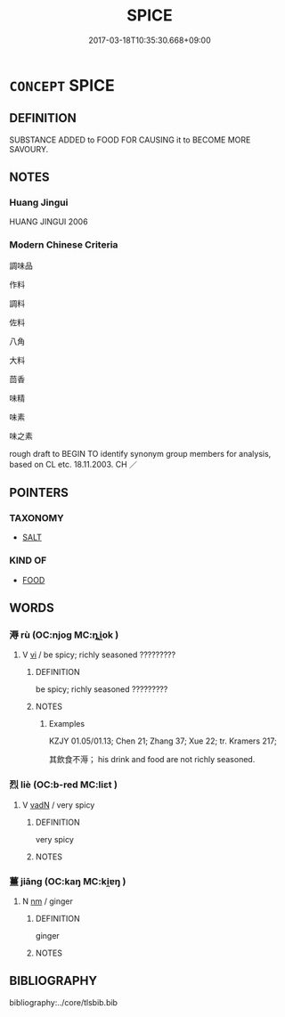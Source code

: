 # -*- mode: mandoku-tls-view -*-
#+TITLE: SPICE
#+DATE: 2017-03-18T10:35:30.668+09:00        
#+STARTUP: content
* =CONCEPT= SPICE
:PROPERTIES:
:CUSTOM_ID: uuid-2a4d8f58-769d-41a8-8819-aa9e2253ae73
:SYNONYM+:  SEASONING
:SYNONYM+:  FLAVORING
:SYNONYM+:  CONDIMENT
:TR_ZH: 調料
:END:
** DEFINITION

SUBSTANCE ADDED to FOOD FOR CAUSING it to BECOME MORE SAVOURY.

** NOTES

*** Huang Jingui
HUANG JINGUI 2006

*** Modern Chinese Criteria
調味品

作料

調料

佐料

八角

大料

茴香

味精

味素

味之素

rough draft to BEGIN TO identify synonym group members for analysis, based on CL etc. 18.11.2003. CH ／

** POINTERS
*** TAXONOMY
 - [[tls:concept:SALT][SALT]]

*** KIND OF
 - [[tls:concept:FOOD][FOOD]]

** WORDS
   :PROPERTIES:
   :VISIBILITY: children
   :END:
*** 溽 rù (OC:njoɡ MC:ȵi̯ok )
:PROPERTIES:
:CUSTOM_ID: uuid-b75f1133-bc27-484c-86a1-ae1a89722d7e
:Char+: 溽(85,10/13) 
:GY_IDS+: uuid-456188ae-5c5f-4c40-b3e3-1d7ae8e44ee8
:PY+: rù     
:OC+: njoɡ     
:MC+: ȵi̯ok     
:END: 
**** V [[tls:syn-func::#uuid-c20780b3-41f9-491b-bb61-a269c1c4b48f][vi]] / be spicy; richly seasoned ?????????
:PROPERTIES:
:CUSTOM_ID: uuid-c8000207-2ec6-4e70-b895-924e3a005624
:END:
****** DEFINITION

be spicy; richly seasoned ?????????

****** NOTES

******* Examples
KZJY 01.05/01.13; Chen 21; Zhang 37; Xue 22; tr. Kramers 217;

 其飲食不溽； his drink and food are not richly seasoned.

*** 烈 liè (OC:b-red MC:liɛt )
:PROPERTIES:
:CUSTOM_ID: uuid-efbe262f-ec18-4290-aa87-28c6f087313d
:Char+: 烈(86,6/10) 
:GY_IDS+: uuid-6e26758e-9671-432b-a3bc-8f004833f002
:PY+: liè     
:OC+: b-red     
:MC+: liɛt     
:END: 
**** V [[tls:syn-func::#uuid-fed035db-e7bd-4d23-bd05-9698b26e38f9][vadN]] / very spicy
:PROPERTIES:
:CUSTOM_ID: uuid-01201594-844f-4f90-88d3-41f42de0793c
:END:
****** DEFINITION

very spicy

****** NOTES

*** 薑 jiāng (OC:kaŋ MC:ki̯ɐŋ )
:PROPERTIES:
:CUSTOM_ID: uuid-50fae01c-f2a7-47e1-b98e-faf1d83f29ff
:Char+: 薑(140,13/19) 
:GY_IDS+: uuid-7dcdbf40-bb83-49d6-a260-b237ebc07d4a
:PY+: jiāng     
:OC+: kaŋ     
:MC+: ki̯ɐŋ     
:END: 
**** N [[tls:syn-func::#uuid-e917a78b-5500-4276-a5fe-156b8bdecb7b][nm]] / ginger
:PROPERTIES:
:CUSTOM_ID: uuid-445bdcd2-6c15-47f7-9817-933a7d9f5234
:WARRING-STATES-CURRENCY: 3
:END:
****** DEFINITION

ginger

****** NOTES

** BIBLIOGRAPHY
bibliography:../core/tlsbib.bib
